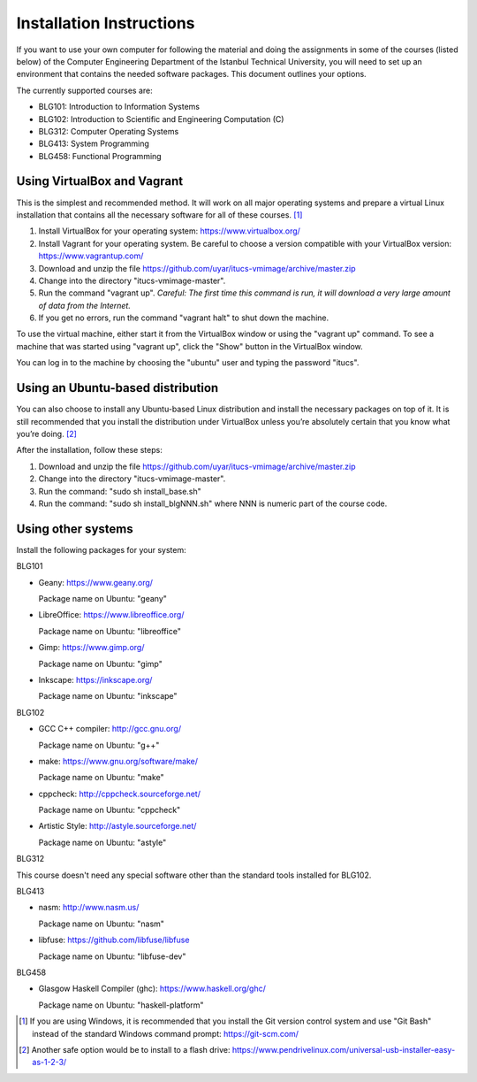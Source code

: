 Installation Instructions
=========================

If you want to use your own computer for following the material and
doing the assignments in some of the courses (listed below) of the
Computer Engineering Department of the Istanbul Technical University,
you will need to set up an environment that contains the needed
software packages. This document outlines your options.

The currently supported courses are:

- BLG101: Introduction to Information Systems
- BLG102: Introduction to Scientific and Engineering Computation (C)
- BLG312: Computer Operating Systems
- BLG413: System Programming
- BLG458: Functional Programming

Using VirtualBox and Vagrant
----------------------------

This is the simplest and recommended method. It will work on all major
operating systems and prepare a virtual Linux installation that contains
all the necessary software for all of these courses. [#gitbash]_

#. Install VirtualBox for your operating system: https://www.virtualbox.org/
#. Install Vagrant for your operating system. Be careful to choose a version
   compatible with your VirtualBox version: https://www.vagrantup.com/
#. Download and unzip the file
   https://github.com/uyar/itucs-vmimage/archive/master.zip
#. Change into the directory "itucs-vmimage-master".
#. Run the command "vagrant up". *Careful: The first time this command
   is run, it will download a very large amount of data from the Internet.*
#. If you get no errors, run the command "vagrant halt" to shut down
   the machine.

To use the virtual machine, either start it from the VirtualBox window
or using the "vagrant up" command. To see a machine that was started using
"vagrant up", click the "Show" button in the VirtualBox window.

You can log in to the machine by choosing the "ubuntu" user and typing
the password "itucs".

Using an Ubuntu-based distribution
----------------------------------

You can also choose to install any Ubuntu-based Linux distribution and
install the necessary packages on top of it. It is still recommended
that you install the distribution under VirtualBox unless you’re absolutely
certain that you know what you’re doing. [#pendrive]_

After the installation, follow these steps:

#. Download and unzip the file
   https://github.com/uyar/itucs-vmimage/archive/master.zip
#. Change into the directory "itucs-vmimage-master".
#. Run the command: "sudo sh install_base.sh"
#. Run the command: "sudo sh install_blgNNN.sh" where NNN is
   numeric part of the course code.

Using other systems
-------------------

Install the following packages for your system:

BLG101

- Geany: https://www.geany.org/

  Package name on Ubuntu: "geany"

- LibreOffice: https://www.libreoffice.org/

  Package name on Ubuntu: "libreoffice"

- Gimp: https://www.gimp.org/

  Package name on Ubuntu: "gimp"

- Inkscape: https://inkscape.org/

  Package name on Ubuntu: "inkscape"

BLG102

- GCC C++ compiler: http://gcc.gnu.org/

  Package name on Ubuntu: "g++"

- make: https://www.gnu.org/software/make/

  Package name on Ubuntu: "make"

- cppcheck: http://cppcheck.sourceforge.net/

  Package name on Ubuntu: "cppcheck"

- Artistic Style: http://astyle.sourceforge.net/

  Package name on Ubuntu: "astyle"

BLG312

This course doesn't need any special software other than
the standard tools installed for BLG102.

BLG413

- nasm: http://www.nasm.us/

  Package name on Ubuntu: "nasm"

- libfuse: https://github.com/libfuse/libfuse

  Package name on Ubuntu: "libfuse-dev"

BLG458

- Glasgow Haskell Compiler (ghc): https://www.haskell.org/ghc/

  Package name on Ubuntu: "haskell-platform"

.. [#gitbash]

   If you are using Windows, it is recommended that you install
   the Git version control system and use "Git Bash" instead of the standard
   Windows command prompt: https://git-scm.com/

.. [#pendrive]

   Another safe option would be to install to a flash drive:
   https://www.pendrivelinux.com/universal-usb-installer-easy-as-1-2-3/
